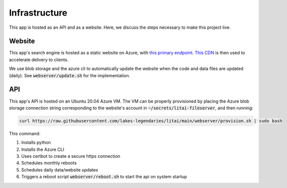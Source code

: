 ##############
Infrastructure
##############

This app is hosted as an API and as a website. Here, we discuss the steps
necessary to make this project live.

*******
Website
*******

This app's search engine is hosted as a static website on Azure, with `this
primary endpoint <https://litai.z13.web.core.windows.net/>`_. `This CDN
<https://litai.azureedge.net/>`_ is then used to accelerate delivery to clients.

We use blob storage and the azure cli to automatically update the website when
the code and data files are updated (daily). See :code:`webserver/update.sh`
for the implementation.

***
API
***

This app's API is hosted on an Ubuntu 20.04 Azure VM. The VM can be properly
provisioned by placing the Azure blob storage connection string corresponding
to the website's account in :code:`~/secrets/litai-fileserver`, and then
running:

.. code-block:: bash

   curl https://raw.githubusercontent.com/lakes-legendaries/litai/main/webserver/provision.sh | sudo bash

This command:

#. Installs python
#. Installs the Azure CLI
#. Uses certbot to create a secure https connection
#. Schedules monthly reboots
#. Schedules daily data/website updates
#. Triggers a reboot script :code:`webserver/reboot.sh` to start the api on
   system startup
